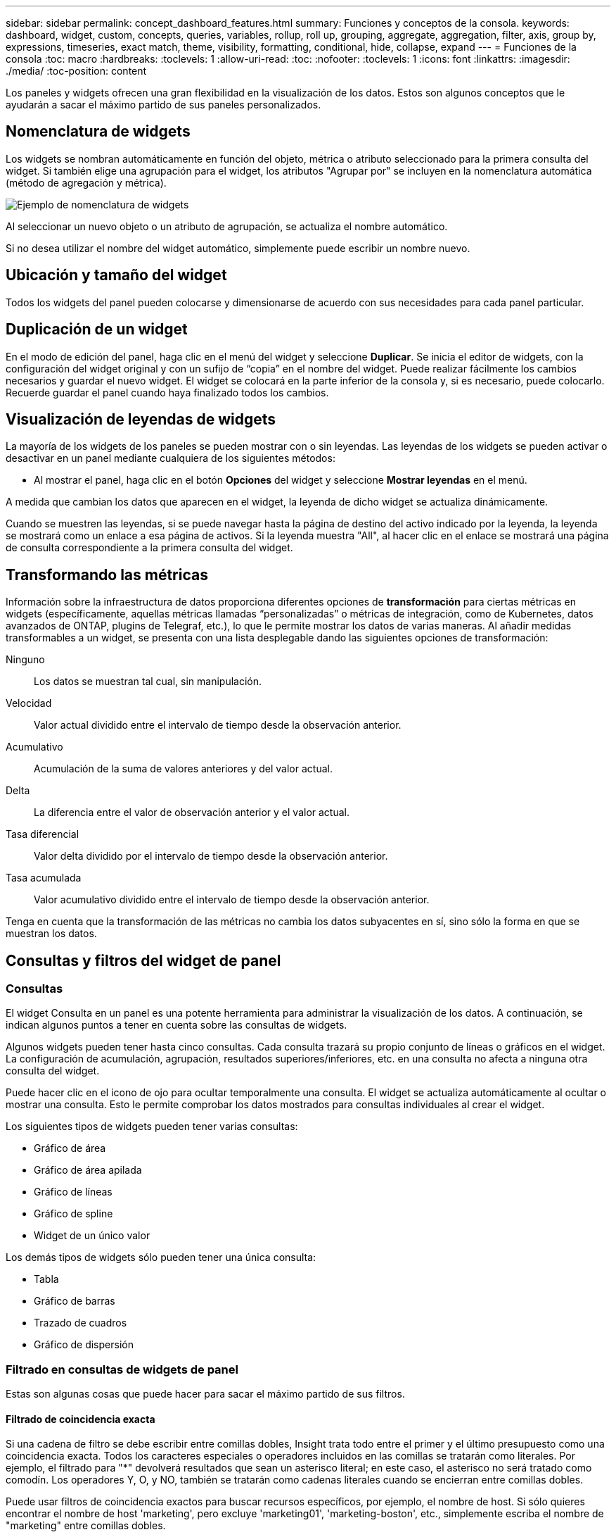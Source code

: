 ---
sidebar: sidebar 
permalink: concept_dashboard_features.html 
summary: Funciones y conceptos de la consola. 
keywords: dashboard, widget, custom, concepts, queries, variables, rollup, roll up, grouping, aggregate, aggregation, filter, axis, group by, expressions, timeseries, exact match, theme, visibility, formatting, conditional, hide, collapse, expand 
---
= Funciones de la consola
:toc: macro
:hardbreaks:
:toclevels: 1
:allow-uri-read: 
:toc: 
:nofooter: 
:toclevels: 1
:icons: font
:linkattrs: 
:imagesdir: ./media/
:toc-position: content


[role="lead"]
Los paneles y widgets ofrecen una gran flexibilidad en la visualización de los datos. Estos son algunos conceptos que le ayudarán a sacar el máximo partido de sus paneles personalizados.


toc::[]


== Nomenclatura de widgets

Los widgets se nombran automáticamente en función del objeto, métrica o atributo seleccionado para la primera consulta del widget. Si también elige una agrupación para el widget, los atributos "Agrupar por" se incluyen en la nomenclatura automática (método de agregación y métrica).

image:WidgetNamingExample-C.png["Ejemplo de nomenclatura de widgets"]

Al seleccionar un nuevo objeto o un atributo de agrupación, se actualiza el nombre automático.

Si no desea utilizar el nombre del widget automático, simplemente puede escribir un nombre nuevo.



== Ubicación y tamaño del widget

Todos los widgets del panel pueden colocarse y dimensionarse de acuerdo con sus necesidades para cada panel particular.



== Duplicación de un widget

En el modo de edición del panel, haga clic en el menú del widget y seleccione *Duplicar*. Se inicia el editor de widgets, con la configuración del widget original y con un sufijo de “copia” en el nombre del widget. Puede realizar fácilmente los cambios necesarios y guardar el nuevo widget. El widget se colocará en la parte inferior de la consola y, si es necesario, puede colocarlo. Recuerde guardar el panel cuando haya finalizado todos los cambios.



== Visualización de leyendas de widgets

La mayoría de los widgets de los paneles se pueden mostrar con o sin leyendas. Las leyendas de los widgets se pueden activar o desactivar en un panel mediante cualquiera de los siguientes métodos:

* Al mostrar el panel, haga clic en el botón *Opciones* del widget y seleccione *Mostrar leyendas* en el menú.


A medida que cambian los datos que aparecen en el widget, la leyenda de dicho widget se actualiza dinámicamente.

Cuando se muestren las leyendas, si se puede navegar hasta la página de destino del activo indicado por la leyenda, la leyenda se mostrará como un enlace a esa página de activos. Si la leyenda muestra "All", al hacer clic en el enlace se mostrará una página de consulta correspondiente a la primera consulta del widget.



== Transformando las métricas

Información sobre la infraestructura de datos proporciona diferentes opciones de *transformación* para ciertas métricas en widgets (específicamente, aquellas métricas llamadas “personalizadas” o métricas de integración, como de Kubernetes, datos avanzados de ONTAP, plugins de Telegraf, etc.), lo que le permite mostrar los datos de varias maneras. Al añadir medidas transformables a un widget, se presenta con una lista desplegable dando las siguientes opciones de transformación:

Ninguno:: Los datos se muestran tal cual, sin manipulación.
Velocidad:: Valor actual dividido entre el intervalo de tiempo desde la observación anterior.
Acumulativo:: Acumulación de la suma de valores anteriores y del valor actual.
Delta:: La diferencia entre el valor de observación anterior y el valor actual.
Tasa diferencial:: Valor delta dividido por el intervalo de tiempo desde la observación anterior.
Tasa acumulada:: Valor acumulativo dividido entre el intervalo de tiempo desde la observación anterior.


Tenga en cuenta que la transformación de las métricas no cambia los datos subyacentes en sí, sino sólo la forma en que se muestran los datos.



== Consultas y filtros del widget de panel



=== Consultas

El widget Consulta en un panel es una potente herramienta para administrar la visualización de los datos. A continuación, se indican algunos puntos a tener en cuenta sobre las consultas de widgets.

Algunos widgets pueden tener hasta cinco consultas. Cada consulta trazará su propio conjunto de líneas o gráficos en el widget. La configuración de acumulación, agrupación, resultados superiores/inferiores, etc. en una consulta no afecta a ninguna otra consulta del widget.

Puede hacer clic en el icono de ojo para ocultar temporalmente una consulta. El widget se actualiza automáticamente al ocultar o mostrar una consulta. Esto le permite comprobar los datos mostrados para consultas individuales al crear el widget.

Los siguientes tipos de widgets pueden tener varias consultas:

* Gráfico de área
* Gráfico de área apilada
* Gráfico de líneas
* Gráfico de spline
* Widget de un único valor


Los demás tipos de widgets sólo pueden tener una única consulta:

* Tabla
* Gráfico de barras
* Trazado de cuadros
* Gráfico de dispersión




=== Filtrado en consultas de widgets de panel

Estas son algunas cosas que puede hacer para sacar el máximo partido de sus filtros.



==== Filtrado de coincidencia exacta

Si una cadena de filtro se debe escribir entre comillas dobles, Insight trata todo entre el primer y el último presupuesto como una coincidencia exacta. Todos los caracteres especiales o operadores incluidos en las comillas se tratarán como literales. Por ejemplo, el filtrado para "*" devolverá resultados que sean un asterisco literal; en este caso, el asterisco no será tratado como comodín. Los operadores Y, O, y NO, también se tratarán como cadenas literales cuando se encierran entre comillas dobles.

Puede usar filtros de coincidencia exactos para buscar recursos específicos, por ejemplo, el nombre de host. Si sólo quieres encontrar el nombre de host 'marketing', pero excluye 'marketing01', 'marketing-boston', etc., simplemente escriba el nombre de "marketing" entre comillas dobles.



==== Caracteres comodín y expresiones

Cuando esté filtrando valores de texto o lista en consultas o widgets de panel, cuando comience a escribir, se le mostrará la opción de crear un filtro * comodín* basado en el texto actual. Si selecciona esta opción, se devolverán todos los resultados que coincidan con la expresión comodín. También puedes crear *Expresiones* usando NOT o OR, o puedes seleccionar la opción “Ninguno” para filtrar los valores nulos en el campo.

image:Type-Ahead-Example-ingest.png["Filtro comodín"]

Los filtros basados en comodines o expresiones (por ejemplo, NOT, O “Ninguno”, etc.) se muestran en azul oscuro en el campo de filtro. Los elementos seleccionados directamente de la lista se muestran en azul claro.

image:Type-Ahead-Example-Wildcard-DirectSelect.png["Resultados del filtro comodín"]

Tenga en cuenta que el filtrado de comodines y expresiones funciona con texto o listas, pero no con valores numéricos, fechas o valores.



==== Filtrado avanzado de texto con sugerencias contextuales de tipo anticipado

El filtrado en consultas de widgets es _contextual_; cuando se selecciona un valor de filtro o valores para un campo, los otros filtros de esa consulta mostrarán los valores relevantes para ese filtro. Por ejemplo, al establecer un filtro para un objeto específico _Name_, el campo para filtrar para _Model_ sólo mostrará los valores relevantes para ese objeto Name.

El filtrado contextual también se aplica a las variables de página del panel de control (sólo atributos de tipo de texto o anotaciones). Cuando se selecciona un valor de filer para una variable, cualquier otra variable que utilice objetos relacionados sólo mostrará los posibles valores de filtro basados en el contexto de esas variables relacionadas.

Tenga en cuenta que sólo los filtros de texto mostrarán sugerencias de tipo contextual. Fecha, Enum (lista), etc. no mostrará sugerencias de tipo. Dicho esto, _CAN_ establece un filtro en un campo Enum (por ejemplo, lista) y permite filtrar otros campos de texto en contexto. Por ejemplo, al seleccionar un valor en un campo Enum como Centro de datos, otros filtros sólo mostrarán los modelos y nombres de ese centro de datos), pero no viceversa.

El intervalo de tiempo seleccionado también proporcionará contexto para los datos que se muestran en los filtros.



==== Selección de las unidades de filtro

A medida que escribe un valor en un campo de filtro, puede seleccionar las unidades en las que desea mostrar los valores en el gráfico. Por ejemplo, puede filtrar por capacidad sin configurar y elegir mostrar en los GIB por pérdida, o bien seleccionar otro formato, como TIB. Esto resulta útil si tiene una serie de gráficos en el panel que muestran valores en TIB y desea que todos los gráficos muestren valores coherentes.

image:Filter_Unit_Format.png["selección de unidades en un filtro"]



==== Mejoras de filtrado adicionales

Se pueden utilizar los siguientes elementos para afinar más los filtros.

* Un asterisco le permite buscar todo. Por ejemplo:
+
[listing]
----
vol*rhel
----
+
muestra todos los recursos que empiezan con "vol" y terminan con "rhel".

* El signo de interrogación le permite buscar un número específico de caracteres. Por ejemplo:
+
[listing]
----
BOS-PRD??-S12
----
+
Muestra _BOS-PRD12-S12_, _BOS-PRD13-S12_, etc.

* El operador OR permite especificar varias entidades. Por ejemplo:
+
[listing]
----
FAS2240 OR CX600 OR FAS3270
----
+
busca varios modelos de almacenamiento.

* El operador NOT permite excluir el texto de los resultados de búsqueda. Por ejemplo:
+
[listing]
----
NOT EMC*
----
+
Encuentra todo lo que no empieza con "EMC". Puede utilizar

+
[listing]
----
NOT *
----
+
para mostrar campos que no contienen ningún valor.





=== Identificación de objetos devueltos por consultas y filtros

Los objetos devueltos por las consultas y los filtros tienen un aspecto similar al mostrado en la siguiente ilustración. Los objetos con 'etiquetas' asignados son anotaciones mientras que los objetos sin etiquetas son contadores de rendimiento o atributos de objeto.

image:ObjectsReturnedByFilters.png["Objetos devueltos por filtros"]



== Agrupación y agregación



=== Agrupación (Rolling Up)

Los datos que se muestran en un widget se agrupan (a veces denominados "rolled up") de los puntos de datos subyacentes recopilados durante la adquisición. Por ejemplo, si tiene un widget de gráfico de líneas que muestra Storage IOPS a lo largo del tiempo, puede que desee ver una línea independiente para cada uno de sus centros de datos, para una rápida comparación. Puede optar por agrupar estos datos de una de estas formas:

* *Promedio*: Muestra cada línea como el _promedio_ de los datos subyacentes.
* *Maximum*: Muestra cada línea como el _Maximum_ de los datos subyacentes.
* *Mínimo*: Muestra cada línea como el _mínimo_ de los datos subyacentes.
* *Suma*: Muestra cada línea como la _suma_ de los datos subyacentes.
* * Count*: Muestra un _count_ de objetos que han informado datos dentro del intervalo de tiempo especificado. Puede seleccionar _Toda la ventana de tiempo_ según lo determinado por el rango de tiempo del panel de control.


.Pasos
Para establecer el método de agrupación, haga lo siguiente.

. En la consulta del widget, elija un tipo de activo y una métrica (por ejemplo, _Storage_) y una métrica (por ejemplo, _Performance IOPS total_).
. En *Grupo*, elija un método de recuperación (como _Average_) y seleccione los atributos o métricas por los que desea recuperar los datos (por ejemplo, _Data Center_).
+
El widget se actualiza automáticamente y muestra los datos de cada uno de los centros de datos.



También puede elegir agrupar _All_ de los datos subyacentes en el gráfico o la tabla. En este caso, obtendrá una única línea para cada consulta del widget, que mostrará la media, mínima, máxima, suma o recuento de la métrica o métricas elegidas para todos los activos subyacentes.

Al hacer clic en la leyenda de cualquier widget cuyos datos están agrupados por "todos", se abre una página de consulta que muestra los resultados de la primera consulta utilizada en el widget.

Si ha establecido un filtro para la consulta, los datos se agrupan en función de los datos filtrados.

Tenga en cuenta que cuando elija agrupar un widget por cualquier campo (por ejemplo, _Model_), deberá filtrar por ese campo para mostrar correctamente los datos de ese campo en el gráfico o en la tabla.



=== Agregación de datos

Puede alinear aún más sus gráficos de series temporales (línea, área, etc.) agregando puntos de datos en cubos de minutos, horas o días antes de que esos datos se enrolen posteriormente por atributos (si se han elegido). Puede elegir agregar puntos de datos según su _Average, Maximum, Minimum, Sum_ o _Count_.

Un intervalo pequeño combinado con un intervalo de tiempo largo puede dar como resultado un "intervalo de agregación dio lugar a demasiados puntos de datos". advertencia. Es posible que vea esto si tiene un intervalo pequeño y aumente el lapso de tiempo del panel de control a 7 días. En este caso, Insight aumentará temporalmente el intervalo de agregación hasta que seleccione un intervalo de tiempo menor.

También puede agregar datos en el widget de gráfico de barras y en el widget de valor único.

La mayoría de los contadores de activos se agregan a _Average_ de forma predeterminada. Algunos contadores agregan a _Max, Min_ o _suma_ de forma predeterminada. Por ejemplo, los errores de puerto se agregan a _Sum_ de forma predeterminada, donde el agregado de IOPS de almacenamiento se agrega a _Average_.



== Mostrando resultados principales/inferiores

En un widget de gráfico, puede mostrar los resultados * Top* o *Bottom* de los datos acumulados y elegir el número de resultados mostrados en la lista desplegable proporcionada. En un widget de tabla, puede ordenar por cualquier columna.



=== Widget de gráfico arriba/abajo

En un widget de gráfico, cuando decide realizar un resumen de datos por un atributo específico, tiene la opción de ver los resultados N superior o N inferior. Tenga en cuenta que no puede elegir los resultados superior o inferior al elegir los atributos _All_ ROLLUP.

Puede elegir los resultados que desea mostrar eligiendo *Superior* o *inferior* en el campo *Mostrar* de la consulta y seleccionando un valor de la lista proporcionada.



=== El widget de tabla muestra las entradas

En un widget de tabla, puede seleccionar el número de resultados que se muestran en los resultados de la tabla. No se le da la opción de elegir los resultados superiores o inferiores porque la tabla permite ordenar el sentido ascendente o descendente por cualquier columna bajo demanda.

Puede elegir el número de resultados que se mostrarán en la tabla del panel seleccionando un valor en el campo *Mostrar entradas* de la consulta.



== Agrupación en widget de tabla

Los datos de un widget de tabla se pueden agrupar por cualquier atributo disponible, lo que permite ver una descripción general de los datos y profundizar en ellos para obtener más detalles. Las métricas de la tabla se reforman para facilitar la visualización en cada fila contraída.

Los widgets de tabla permiten agrupar los datos en función de los atributos establecidos. Por ejemplo, puede que desee que la tabla muestre el número total de IOPS de almacenamiento agrupadas por los centros de datos en los que residen esos almacenamientos. También puede ser conveniente mostrar una tabla de máquinas virtuales agrupadas según el hipervisor que les aloja. En la lista, puede expandir cada grupo para ver los activos de ese grupo.

La agrupación sólo está disponible en el tipo de widget Tabla.



=== Ejemplo de agrupación (con resumen explicado)

Los widgets de tabla permiten agrupar los datos para facilitar la visualización.

En este ejemplo, crearemos un widget de tabla en el que se muestren todas las máquinas virtuales agrupadas por centro de datos.

.Pasos
. Cree o abra un panel y añada un widget *Tabla*.
. Seleccione _Virtual Machine_ como tipo de activo para este widget.
. Haga clic en el selector de columnas y elija _Hypervisor name_ y _IOPS - total_.
+
Esas columnas se muestran ahora en la tabla.

. Ignoremos cualquier máquina virtual sin IOPS, e incluya solo máquinas virtuales que tengan un IOPS total superior a 1. Haga clic en el botón *filtro por* *[+]* y seleccione _IOPS - total_. Haga clic en _any_ y, en el campo *de*, escriba *1*. Deje el campo *a* vacío. Pulse Intro o haga clic en el campo de filtro para aplicar el filtro.
+
En la tabla ahora se muestran todas las máquinas virtuales con un IOPS total mayor o igual que 1. Observe que no hay agrupación en la tabla. Se muestran todas las máquinas virtuales.

. Haga clic en el botón *Agrupar por [+]*.
+
Puede agrupar por cualquier atributo o anotación que se muestre. Elija _All_ para mostrar todas las VM de un solo grupo.

+
Cualquier encabezado de columna para una métrica de rendimiento muestra un menú de "tres puntos" que contiene una opción * Roll up*. El método de recuperación predeterminado es _Average_. Esto significa que el número mostrado para el grupo es la media de todas las IOPS totales notificadas para cada máquina virtual dentro del grupo. Puede optar por desplegar esta columna por _Promedio, suma, mínimo_ o _máximo_. Cualquier columna que muestre que contenga métricas de rendimiento se puede implementar de forma individual.

+
image:TableRollUp.png["Roll Up"]

. Haga clic en _All_ y seleccione _Hypervisor name_.
+
La lista de máquinas virtuales ahora se agrupa por hipervisor. Puede expandir cada hipervisor para ver las máquinas virtuales alojadas en él.

. Haga clic en *Guardar* para guardar la tabla en el panel de control. Puede cambiar el tamaño del widget o moverlo según lo desee.
. Haga clic en *Guardar* para guardar el panel.




=== Despliegue de datos de rendimiento

Si incluye una columna para los datos de rendimiento (por ejemplo, _IOPS - total_) en un widget de tabla, cuando elija agrupar los datos, podrá elegir un método de despliegue para esa columna. El método de despliegue predeterminado es mostrar el promedio (_avg_) de los datos subyacentes en la fila de grupo. También puede elegir mostrar la suma, el mínimo o el máximo de los datos.



== Selector de rango de tiempo del panel de control

Puede seleccionar el intervalo de tiempo de los datos del panel. En los widgets del panel sólo se mostrarán los datos relevantes para el intervalo de tiempo seleccionado. Puede seleccionar entre los siguientes intervalos de tiempo:

* Últimos 15 minutos
* Últimos 30 minutos
* Últimos 60 minutos
* Últimas 2 horas
* Últimas 3 horas (este es el valor predeterminado)
* Últimas 6 horas
* Últimas 12 horas
* Últimas 24 horas
* Últimos 2 días
* Últimos 3 días
* Últimos 7 días
* Últimos 30 días
* Intervalo de tiempo personalizado
+
El intervalo de tiempo personalizado le permite seleccionar hasta 31 días consecutivos. También puede establecer la hora de inicio y la hora de finalización del día para este intervalo. La hora de inicio predeterminada es 12:00 AM en el primer día seleccionado y la hora de finalización predeterminada es 11:59 PM en el último día seleccionado. Al hacer clic en *aplicar* se aplicará el intervalo de tiempo personalizado al panel de control.





== Anulación de la hora del panel en widgets individuales

Puede anular el ajuste del intervalo de tiempo del panel principal en widgets individuales. Estos widgets mostrarán los datos en función del marco de tiempo establecido, no del marco de tiempo del panel de control.

Para anular la hora del panel de control y forzar que un widget utilice su propio marco de tiempo, en el modo de edición del widget, elija el intervalo de tiempo definido y Guardar el widget en el panel de control.

El widget mostrará sus datos en función del intervalo de tiempo establecido, independientemente del periodo de tiempo seleccionado en el propio panel.

El intervalo de tiempo establecido para un widget no afectará a ningún otro widget del panel.

image:OverrideTimeOnWidget.png["sustitución del rango de tiempo del panel de control para un widget"]



== Eje primario y secundario

Las diferentes métricas utilizan diferentes unidades de medida para los datos que informan en un gráfico. Por ejemplo, al observar las IOPS, la unidad de medida es el número de operaciones de I/o por segundo de tiempo (IO/s), mientras que la latencia es únicamente una medida de tiempo (milisegundos, microsegundos, segundos, etc.). Al introducir ambas métricas en un único gráfico de línea mediante un único conjunto de valores para el eje y, los números de latencia (normalmente, unos pocos milisegundos) se registran en la misma escala con las IOPS (normalmente, la numeración es de miles) y la línea de latencia se pierde a esa escala.

Pero es posible trazar ambos conjuntos de datos en un único gráfico significativo, estableciendo una unidad de medida en el eje y primario (lado izquierdo) y la otra unidad de medida en el eje y secundario (lado derecho). Cada métrica se registra a su propia escala.

.Pasos
En este ejemplo se ilustra el concepto de ejes primario y secundario en un widget de gráfico.

. Cree o abra un panel. Agregue al panel un gráfico de líneas, un gráfico de spline, un gráfico de área o un widget de gráfico de área apilado.
. Seleccione un tipo de activo (por ejemplo, _Storage_) y elija _IOPS - total_ para su primera métrica. Configure los filtros que desee y elija un método de despliegue si lo desea.
+
La línea IOPS se muestra en el gráfico, con su escala mostrada a la izquierda.

. Haga clic en *[+Query]* para agregar una segunda línea al gráfico. En esta línea, elija _Latency - total_ para la métrica.
+
Observe que la línea se muestra plana en la parte inferior del gráfico. Esto se debe a que se está dibujando _a la misma escala_ que la línea IOPS.

. En la consulta latencia, seleccione *eje y: Secundario*.
+
La línea latencia se dibuja ahora a su propia escala, que se muestra en el lado derecho del gráfico.



image::SecondaryAxisExplained.png[Ejemplo de eje secundario]



== Expresiones en widgets

En un panel de control, cualquier widget de serie temporal (línea, spline, área, área apilada) gráfico de barras, gráfico de columnas, gráfico circular o widget de tabla le permite crear expresiones a partir de las métricas que elija y mostrar el resultado de esas expresiones en un único gráfico (o columna en el caso de <<expressions-in-a-table-widget,widget de tabla>>). Los ejemplos siguientes utilizan expresiones para resolver problemas específicos. En el primer ejemplo, queremos mostrar IOPS de lectura como un porcentaje de IOPS total para todos los activos de almacenamiento de nuestro entorno. El segundo ejemplo proporciona visibilidad de las IOPS del "sistema" o "sobrecarga" que se producen en su entorno: Las IOPS que no se leen ni escriben directamente.

Puede utilizar variables en expresiones (por ejemplo, _$Var1 * 100_)



=== Ejemplo de expresiones: Porcentaje de IOPS de lectura

En este ejemplo, queremos mostrar IOPS de lectura como un porcentaje de IOPS total. Puede pensar en esto como la siguiente fórmula:

 Read Percentage = (Read IOPS / Total IOPS) x 100
Estos datos se pueden mostrar en un gráfico de líneas del panel. Para ello, siga estos pasos:

.Pasos
. Cree un nuevo panel o abra un panel existente en modo de edición.
. Añada un widget a la consola. Seleccione *Área gráfica*.
+
El widget se abre en el modo de edición. De forma predeterminada, se muestra una consulta que muestra _IOPS - total_ para activos _Storage_. Si lo desea, seleccione un tipo de activo diferente.

. Haga clic en el enlace *convertir en expresión* de la derecha.
+
La consulta actual se convierte al modo expresión. Observe que no puede cambiar el tipo de activo mientras está en modo expresión. Mientras se encuentra en el modo expresión, el vínculo cambia a *revertir a Consulta*. Haga clic en esta opción si desea volver al modo de consulta en cualquier momento. Tenga en cuenta que el cambio entre modos restablecerá los campos a sus valores predeterminados.

+
Por ahora, permanezca en modo expresión.

. La métrica *IOPS - total* se encuentra ahora en el campo de variable alfabética "*a*". En el campo de la variable "*b*", haga clic en *Seleccionar* y elija *IOPS - Leer*.
+
Puede agregar hasta un total de cinco variables alfabéticas para la expresión haciendo clic en el botón + que sigue a los campos de la variable. Para nuestro ejemplo de porcentaje de lectura, sólo necesitamos el total de IOPS ("*a*") y el Read IOPS ("*b*").

. En el campo *expresión*, utilice las letras correspondientes a cada variable para crear la expresión. Sabemos que Read Percentage = (Read IOPS / total IOPS) x 100, por lo que escribimos esta expresión como:
+
 (b / a) * 100
. El campo *etiqueta* identifica la expresión. Cambie la etiqueta a "Porcentaje de lectura", o algo igualmente significativo para usted.
. Cambie el campo *unidades* a "%" o "Porcentaje".
+
El gráfico muestra el porcentaje de lectura de IOPS con el tiempo para los dispositivos de almacenamiento seleccionados. Si lo desea, puede establecer un filtro o elegir un método de acumulación diferente. Tenga en cuenta que si selecciona suma como método ROLLUP, todos los valores porcentuales se agregan juntos, lo que puede llegar a ser superior al 100%.

. Haga clic en *Guardar* para guardar el gráfico en el panel de control.




=== Ejemplo de expresiones: I/o "System"

Ejemplo 2: Entre las métricas recogidas de orígenes de datos se leen, escriben y totales IOPS. Sin embargo, el número total de IOPS que informa un origen de datos a veces incluye IOPS "sistema", que son aquellas operaciones de I/o que no son parte directa de la lectura o escritura de datos. Este E/S del sistema también puede considerarse como "sobrecarga" de I/o, necesaria para un funcionamiento correcto del sistema pero no está directamente relacionado con las operaciones de datos.

Para mostrar estas operaciones de I/o del sistema, puede restar IOPS de lectura y escritura a las IOPS totales de la adquisición informada. La fórmula podría tener el siguiente aspecto:

 System IOPS = Total IOPS - (Read IOPS + Write IOPS)
Estos datos se pueden mostrar entonces en un gráfico de línea del panel de control. Para ello, siga estos pasos:

.Pasos
. Cree un nuevo panel o abra un panel existente en modo de edición.
. Añada un widget a la consola. Seleccione *Diagrama de línea*.
+
El widget se abre en el modo de edición. De forma predeterminada, se muestra una consulta que muestra _IOPS - total_ para activos _Storage_. Si lo desea, seleccione un tipo de activo diferente.

. En el campo *Roll Up*, elija _suma_ por _All_.
+
El gráfico muestra una línea que muestra la suma del total de IOPS.

. Haga clic en el icono _Duplicar esta Consulta_ para crear una copia de la consulta.
+
Se agrega un duplicado de la consulta debajo del original.

. En la segunda consulta, haga clic en el botón *convertir a expresión*.
+
La consulta actual se convierte al modo expresión. Haga clic en *revertir a consulta* si desea volver al modo de consulta en cualquier momento. Tenga en cuenta que el cambio entre modos restablecerá los campos a sus valores predeterminados.

+
Por ahora, permanezca en modo expresión.

. La métrica _IOPS - total_ se encuentra ahora en el campo de variable alfabética "*a*". Haga clic en _IOPS - total_ y cámbielo a _IOPS - Read_.
. En el campo de la variable "*b*", haga clic en *Seleccionar* y elija _IOPS - escribir_.
. En el campo *expresión*, utilice las letras correspondientes a cada variable para crear la expresión. Escribimos nuestra expresión simplemente como:
+
 a + b
+
En la sección pantalla, elija *Área de gráfico* para esta expresión.

. El campo *etiqueta* identifica la expresión. Cambie la etiqueta a "System IOPS" o algo igualmente significativo para usted.
+
El gráfico muestra el número total de IOPS como un gráfico de líneas, con un gráfico de área donde se muestra la combinación de IOPS de lectura y escritura a continuación. La brecha entre los dos muestra las IOPS que no están relacionadas directamente con las operaciones de lectura o escritura de datos. Estos son los IOPS de "sistema".

. Haga clic en *Guardar* para guardar el gráfico en el panel de control.


Para utilizar una variable en una expresión, simplemente escriba el nombre de la variable, por ejemplo, _$var1 * 100_. Sólo se pueden utilizar variables numéricas en expresiones.



=== Expresiones en un widget de tabla

Los widgets de tabla manejan las expresiones de manera un poco diferente. Puede tener hasta cinco expresiones en un solo widget de tabla, cada una de las cuales se agrega como una nueva columna a la tabla. Cada expresión puede incluir hasta cinco valores sobre los que realizar su cálculo. Puede fácilmente nombrar a la columna algo significativo.

image:ExpressionExample.png["Expresión en un widget de tabla"]



== Variables

Las variables permiten cambiar los datos que aparecen en algunos o todos los widgets de un panel de control a la vez. Al establecer uno o varios widgets para usar una variable común, los cambios realizados en un lugar provocan que los datos que aparecen en cada widget se actualicen automáticamente.

Las variables de panel vienen en varios tipos, se pueden utilizar en diferentes campos y deben seguir las reglas para la nomenclatura. Estos conceptos se explican aquí.



=== Tipos de variables

Una variable puede ser uno de los siguientes tipos:

* *Atributo*: Utilice los atributos o métricas de un objeto para filtrar
* *Anotación*: Usa un widget predefinido link:task_defining_annotations.html["Anotación"]para filtrar los datos.
* *Texto*: Cadena alfanumérica.
* *Numérico*: Un valor numérico. Lo puede utilizar por sí mismo, o como un valor "desde" o "hasta", en función del campo del widget.
* *Boolean*: Se usa para campos con valores de True/False, Yes/no, etc. Para la variable booleana, las opciones son Sí, no, ninguna, ninguna.
* *Fecha*: Valor de fecha. Utilícelo como valor "desde" o "hasta", en función de la configuración del widget.


image:Variables_Drop_Down_Showing_Annotations.png["Tipos de variables"]



==== Variables de atributo

La selección de una variable de tipo de atributo permite filtrar los datos del widget que contienen el valor o valores de atributo especificados. El ejemplo siguiente muestra un widget de línea que muestra tendencias de memoria libre para los nodos del agente. Hemos creado una variable para las IP de nodo de agente, que actualmente está establecida para mostrar todas las IP:

image:Variables_Node_Example_Before_Variable_Applied.png["Nodos de agente antes del filtro de variable"]

Pero si desea ver temporalmente solo nodos en subredes individuales en su entorno, puede establecer o cambiar la variable a una IP o IP de nodo de agente específica. Aquí sólo estamos viendo los nodos de la subred "123":

image:Variables_Node_Example_After_Variable_Applied.png["Nodos de agente tras filtro variable"]

También puede establecer una variable para filtrar objetos _all_ con un atributo determinado independientemente del tipo de objeto, por ejemplo, objetos con un atributo de "proveedor", especificando _*.Vendor_ en el campo variable. No es necesario que escriba el signo «*»; si selecciona la opción de comodín, la información de la infraestructura de datos se proporcionará.

image:Variables_Attribute_Vendor_Example.png["Variable de atributo para el proveedor"]

Cuando lista desplegable de opciones para el valor de variable, los resultados se filtran de modo que solo aparezcan los proveedores disponibles en función de los objetos de la consola.

image:Variables_Attribute_Vendor_Filtered_List.png["Variable de atributo que muestra sólo los proveedores disponibles"]

Si edita un widget en el panel donde el filtro de atributos es relevante (es decir, los objetos del widget contienen cualquier atributo _*.Vendor_), le indica que el filtro de atributos se aplica automáticamente.

image:Variables_Attribute_inWidgetQuery.png["La variable de atributo se aplica automáticamente"]

Aplicar variables es tan fácil como cambiar los datos de atributos de su elección.



==== Variables de anotación

Al seleccionar una variable de anotación, se pueden filtrar los objetos asociados con esa anotación, por ejemplo, los que pertenecen al mismo centro de datos.

image:Variables_Annotation_Filtering.png["Filtrado de anotaciones con variable"]



==== Texto, número, Fecha o variable booleana

Puede crear variables genéricas que no estén asociadas con un atributo determinado seleccionando un tipo de variable de _Text_, _Number_, _Boolean_ o _Date_. Una vez creada la variable, puede seleccionarla en un campo de filtro de widget. Al configurar un filtro en un widget, además de valores específicos que puede seleccionar para el filtro, las variables que se hayan creado para el panel se muestran en la lista, que se agrupan en la sección "variables" del menú desplegable y tienen nombres que comienzan por "$". La elección de una variable en este filtro le permitirá buscar los valores que introduzca en el campo de variable del propio panel. Cualquier widget que utilice esa variable en un filtro se actualizará dinámicamente.

image:Variables_in_a_Widget_Filter.png["Selección de una variable en un widget"]



==== Ámbito de filtro variable

Al agregar una variable de anotación o atributo al panel, la variable se puede aplicar a los widgets _All_ del panel, lo que significa que todos los widgets del panel mostrarán los resultados filtrados según el valor establecido en la variable.

image:Variables_Automatic_Filter_Button.png["Filtro automático"]

Tenga en cuenta que sólo las variables de atributo y anotación se pueden filtrar automáticamente de este modo. Las variables sin anotación o atributo no se pueden filtrar automáticamente. Cada uno de los widgets debe configurarse para utilizar variables de estos tipos.

Para desactivar el filtrado automático de forma que la variable sólo se aplique a los widgets en los que haya definido específicamente, haga clic en el control deslizante "Filtrar automáticamente" para deshabilitarla.

Para establecer una variable en un widget individual, abra el widget en modo de edición y seleccione la anotación o atributo específico en el campo _Filter by_. Con una variable de anotación, puede seleccionar uno o varios valores específicos, o seleccionar el nombre de variable (indicado por el "$" inicial) para permitir escribir en la variable en el nivel del panel. Lo mismo se aplica a las variables de atributo. Sólo los widgets para los que establezca la variable mostrarán los resultados filtrados.

El filtrado en variables es _contextual_; cuando se selecciona un valor de filtro o valores para una variable, las demás variables de la página sólo mostrarán valores relevantes para ese filtro. Por ejemplo, cuando se establece un filtro de variable en un almacenamiento específico _Model_, cualquier variable establecida para filtrar para el almacenamiento _Name_ sólo mostrará los valores relevantes para ese modelo.

Para utilizar una variable en una expresión, simplemente escriba el nombre de la variable como parte de la expresión, por ejemplo, _$var1 * 100_. Sólo se pueden utilizar variables numéricos en expresiones. No puede utilizar anotaciones numéricas o variables de atributos en expresiones.

El filtrado en variables es _contextual_; cuando se selecciona un valor de filtro o valores para una variable, las demás variables de la página sólo mostrarán valores relevantes para ese filtro. Por ejemplo, cuando se establece un filtro de variable en un almacenamiento específico _Model_, cualquier variable establecida para filtrar para el almacenamiento _Name_ sólo mostrará los valores relevantes para ese modelo.



==== Nomenclatura de variables

Nombres de variables:

* Debe incluir sólo las letras a-z, los dígitos 0-9, punto (.), subrayado (_) y espacio ( ).
* No puede tener más de 20 caracteres.
* Son sensibles a mayúsculas y minúsculas: $CityName y $cityname son variables diferentes.
* No puede ser el mismo que un nombre de variable existente.
* No puede estar vacío.




== Formatear widgets de trocha

Los widgets de indicador sólido y viñeta permiten establecer umbrales para los niveles _Warning_ y/o _Critical_, proporcionando una representación clara de los datos que especifique.

image:GaugeWidgetFormatting.png["Ajustes de formato para el widget de indicador"]

Para establecer el formato de estos widgets, siga estos pasos:

. Elija si desea resaltar valores superiores a (>) o inferiores a (<) los umbrales. En este ejemplo, destacaremos valores superiores a (>) los niveles de umbral.
. Elija un valor para el umbral "Advertencia". Cuando el widget muestra valores superiores a este nivel, muestra el indicador en naranja.
. Elija un valor para el umbral "crítico". Los valores superiores a este nivel harán que el indicador se muestre en rojo.


Opcionalmente, puede elegir un valor mínimo y máximo para el indicador. Los valores por debajo del mínimo no mostrarán el indicador. Los valores por encima del máximo mostrarán un indicador completo. Si no elige valores mínimos o máximos, el widget selecciona min y max óptimos según el valor del widget.

image:Gauge-Solid.png["Galga sólida/tradicional, anchura=374"] image:Gauge-Bullet.png["Calibre de viñeta, ancho=374"]



== Formateo del widget de un único valor

En el widget valor único, además de establecer los umbrales de advertencia (naranja) y crítico (rojo), puede elegir que los valores "en rango" (por debajo del nivel de advertencia) se muestren con fondo verde o blanco.

image:Single-ValueWidgets.png["Widget de un solo valor con y sin formato"]

Al hacer clic en el vínculo de un widget de un único valor o de un widget de indicador, se mostrará una página de consulta correspondiente a la primera consulta del widget.



== Formato de widgets de tabla

Al igual que los widgets de un solo valor y de calibre, puede establecer el formato condicional en los widgets de tabla, lo que le permite resaltar datos con colores y/o iconos especiales.

El formato condicional permite establecer y resaltar umbrales de nivel de advertencia y de nivel crítico en los widgets de tabla, lo que proporciona visibilidad instantánea a los valores atípicos y puntos de datos excepcionales.

image:ConditionalFormattingExample.png["Ejemplo de formato condicional"]

El formato condicional se define por separado para cada columna de una tabla. Por ejemplo, puede elegir un conjunto de umbrales para una columna Capacidad y otro conjunto para una columna Rendimiento.

Si cambia la visualización de unidades para una columna, el formato condicional permanece y refleja el cambio en los valores. Las imágenes siguientes muestran el mismo formato condicional aunque la unidad de visualización sea diferente.

image:ConditionalFormatting_GiB.png["Formato condicional: GIB"] image:ConditionalFormatting_TiB.png["Formato condicional: TIB"]

Puede elegir si desea mostrar el formato de condición como color, iconos o ambos.



== Selección de la Unidad para mostrar datos

La mayoría de los widgets de un panel de control le permiten especificar las Unidades en las que mostrar valores, por ejemplo _megabytes_, _miles_, _porcentaje_, _milisegundos (ms)_, etc. En muchos casos, Data Infrastructure Insights conoce el mejor formato para los datos que se adquieren. En los casos en los que no se conoce el mejor formato, puede definir el formato que desee.

En el siguiente ejemplo del gráfico de líneas, se sabe que los datos seleccionados para el widget están en _bytes_ (la unidad de datos IEC básica: Consulte la tabla siguiente), de modo que la unidad base se selecciona automáticamente como 'byte (B)'. Sin embargo, los valores de datos son lo suficientemente grandes para presentarse como gibibytes (GiB), por lo que Data Infrastructure Insights de forma predeterminada formatea automáticamente los valores como GiB. El eje y del gráfico muestra "GIB" como unidad de visualización y todos los valores se muestran en términos de dicha unidad.

image:used_memory_in_bytes.png["Byte de la unidad base mostrado en Gigabytes,width=640"]

Si desea mostrar el gráfico en una unidad diferente, puede elegir otro formato en el que mostrar los valores. Dado que la unidad base de este ejemplo es _byte_, puede elegir entre los formatos "basados en bytes" compatibles: Bit (b), byte (B), kibibyte (KiB), mebibyte (MIB), gibibyte (GIB). La etiqueta y los valores del eje y cambian según el formato que elija.

image:used_memory_in_bytes_gb.png["Selección de una unidad de visualización,width=640"]

En los casos en los que no se conoce la unidad base, puede asignar una unidad de entre los link:#available-units["unidades disponibles"], o escribir en su propia unidad. Una vez que asigne una unidad base, podrá seleccionar esta opción para mostrar los datos en uno de los formatos compatibles adecuados.

image:bits_per_second.png["Seleccione su propia unidad base,width=320"]

Para borrar la configuración y volver a iniciar, haga clic en *Restablecer valores predeterminados*.



=== Una palabra sobre el formato automático

La mayoría de las métricas son notificadas por los recopiladores de datos de la unidad más pequeña, por ejemplo, como un número entero, como 1,234,567,890 bytes. De forma predeterminada, Data Infrastructure Insights formateará automáticamente el valor para la visualización más legible. Por ejemplo, un valor de datos de 1,234,567,890 bytes se formatearía automáticamente a 1.23 _gibibytes_. Puede elegir mostrarla en otro formato, como _mebibytes_. El valor se mostrará en consecuencia.


NOTE: Data Infrastructure Insights utiliza estándares de nomenclatura de números en inglés estadounidense. Los "mil millones" americanos equivalen a "mil millones".



=== Widgets con varias consultas

Si tiene un widget de serie temporal (es decir, línea, spline, área, área apilada) que tiene dos consultas en las que se traza el eje y primario, la unidad base no se muestra en la parte superior del eje Y. Sin embargo, si el widget tiene una consulta en el eje y primario y una consulta en el eje y secundario, se muestran las unidades base de cada una de ellas.

image:UnitsOnPrimaryAndSecondaryYAxis.png["Unidades en ambos ejes Y."]

Si el widget tiene tres o más consultas, las unidades base no se muestran en el eje Y.



=== Unidades disponibles

La siguiente tabla muestra todas las unidades disponibles por categoría.

|===


| *Categoría* | *Unidades* 


| Moneda | centavo dólar 


| Datos (IEC) | byte de bit kibibyte mebibyte de gibibyte tebibyte de pebibyte exbibyte 


| Fecha de referencia (IEC) | bit/s byte/s kibibyte/s mebibyte/s gibibyte/s tebibyte/s pebibyte/s. 


| Datos (métrico) | kilobytes megabyte terabyte de terabyte de petabyte 


| Fecha de referencia (métrico) | kilobit/s megabyte/s gigabyte/s terabyte/s, petabyte/s, exabyte/s. 


| IEC | el kibi mebi gibi tebi pebi exbi 


| Decimal | miles de millones de millones de billion trillón 


| Porcentaje | porcentaje 


| Tiempo | nanosegundo microsegundo milisegundos segundo minuto hora 


| Temperatura | celsius fahrenheit 


| Frecuencia | hertz kilohertz megahertz gigahercios 


| CPU | micronúcleos nanocores núcleos milimetros kilonúcleos megacoros gigaflores teracores petacoros exacores 


| Rendimiento | Operaciones de I/o por segundo operaciones/s solicitudes/s lecturas/s escrituras/s operaciones/s mín. De lecturas/escrituras mín./min 
|===


== Modo TV y auto-refrescamiento

Los datos de los widgets de los paneles de control y las páginas de destino de activos se refrescan automáticamente según el intervalo de actualización que determine el intervalo de tiempo del panel de control seleccionado. El intervalo de actualización se basa en si el widget es una serie de tiempo (línea, spline, área, gráfico de área apilado) o no una serie de tiempo (todos los demás gráficos).

|===


| Intervalo de tiempo del panel de control | Intervalo de actualización de serie temporal | Intervalo de actualización sin serie temporal 


| Últimos 15 minutos | 10 segundos | 1 minuto 


| Últimos 30 minutos | 15 segundos | 1 minuto 


| Últimos 60 minutos | 15 segundos | 1 minuto 


| Últimas 2 horas | 30 segundos | 5 minutos 


| Últimas 3 horas | 30 segundos | 5 minutos 


| Últimas 6 horas | 1 minuto | 5 minutos 


| Últimas 12 horas | 5 minutos | 10 minutos 


| Últimas 24 horas | 5 minutos | 10 minutos 


| Últimos 2 días | 10 minutos | 10 minutos 


| Últimos 3 días | 15 minutos | 15 minutos 


| Últimos 7 días | 1 hora | 1 hora 


| Últimos 30 días | 2 horas | 2 horas 
|===
Cada widget muestra su intervalo de actualización automática en la esquina superior derecha del widget.

La actualización automática no está disponible para el intervalo de tiempo personalizado del panel.

Cuando se combina con *modo TV*, la actualización automática permite la visualización casi en tiempo real de los datos en un panel o página de activos. El modo TV proporciona una visualización desembragada; el menú de navegación está oculto, proporcionando más propiedades de pantalla para la visualización de datos, al igual que el botón Editar. El modo TV ignora los tiempos de espera típicos de Data Infrastructure Insights, dejando la pantalla activa hasta que se cierra la sesión manual o automáticamente mediante protocolos de seguridad de autorización.


NOTE: Dado que NetApp BlueXP  tiene su propio tiempo de espera de inicio de sesión de usuario de 7 días, Data Infrastructure Insights también debe cerrar la sesión en ese evento. Simplemente puede iniciar sesión de nuevo y el panel seguirá mostrándose.

* Para activar el modo TV, haga clic en el botón Modo TV.
* Para desactivar el modo TV, haga clic en el botón *salir* de la parte superior izquierda de la pantalla.


Puede suspender temporalmente la actualización automática haciendo clic en el botón Pausa en la esquina superior derecha. Durante la pausa, el campo intervalo de tiempo del panel mostrará el intervalo de tiempo activo de los datos en pausa. Los datos aún se adquieren y se actualizan mientras la actualización automática está en pausa. Haga clic en el botón Reanudar para continuar con la actualización automática de los datos.

image:AutoRefreshPaused.png["Actualización automática pausada"]



== Grupos de consolas

La agrupación permite ver y gestionar paneles relacionados. Por ejemplo, puede tener un grupo de consola dedicado al almacenamiento de su entorno. Los grupos de paneles se gestionan en la página *Paneles > Mostrar todos los paneles*.

image:DashboardGroupNoPin.png["Agrupación de tablero de a bordo"]

De forma predeterminada, se muestran dos grupos:

* *Todos los paneles* muestran todos los paneles que se han creado, independientemente del propietario.
* *Mis paneles* sólo muestra los paneles creados por el usuario actual.


El número de paneles incluidos en cada grupo se muestra junto al nombre del grupo.

Para crear un grupo nuevo, haga clic en el botón *"+" Crear nuevo grupo de paneles*. Introduzca un nombre para el grupo y haga clic en *Crear grupo*. Se crea un grupo vacío con ese nombre.

Para agregar paneles al grupo, haga clic en el grupo _All Dashboards_ para mostrar todos los paneles de control en su entorno, de haga clic en _My Dashboards_ si sólo desea ver los paneles que posee y realice una de las siguientes acciones:

* Para agregar un único panel, haga clic en el menú situado a la derecha del panel y seleccione _Add to Group_.
* Para agregar varios paneles a un grupo, selecciónelos haciendo clic en la casilla de verificación situada junto a cada panel y, a continuación, haga clic en el botón *acciones masivas* y seleccione _Add to Group_.


Elimine los paneles del grupo actual de la misma manera seleccionando _Remove from Group_. No puede quitar paneles del grupo _All Dashboards_ ni _My Dashboards_ .


NOTE: Al eliminar una consola de un grupo, no se elimina la consola de Data Infrastructure Insights. Para eliminar completamente un panel, seleccione el panel y haga clic en _Delete_. Esto lo elimina de cualquier grupo al que pertenecía y ya no está disponible para ningún usuario.



== Cree un pin en los paneles favoritos

Puede gestionar aún más los paneles mediante la fijación de sus favoritos en la parte superior de la lista del panel de control. Para fijar un panel, simplemente haga clic en el botón de huella digital que aparece al pasar el ratón sobre un panel de cualquier lista.

El pin/unpin del panel es una preferencia de usuario individual e independiente del grupo (o grupos) al que pertenece el panel.

image:DashboardPin.png["Paneles fijados"]



== Tema oscuro

Puede optar por mostrar la información de la infraestructura de datos utilizando un tema claro (el predeterminado), que muestra la mayoría de las pantallas con un fondo claro con texto oscuro, o un tema oscuro que muestra la mayoría de las pantallas con un fondo oscuro con texto claro.

Para cambiar entre temas claros y oscuros, haga clic en el botón de nombre de usuario de la esquina superior derecha de la pantalla y elija el tema que desee.

image:DarkThemeSwitch.png["Cambiar entre temas claros y oscuros"]

Vista de panel de tema oscuro: image:DarkThemeDashboardExample.png["Ejemplo de panel de temas oscuros"]

Vista de panel de tema ligero: image:LightThemeDashboardExample.png["Ejemplo de panel de temas de luz"]


NOTE: Algunas áreas de la pantalla, como ciertos gráficos del widget, todavía muestran fondos claros incluso mientras se visualizan en temas oscuros.



== Interpolación de gráfico de líneas

Los diferentes recopiladores de datos a menudo sondean sus datos a intervalos diferentes. Por ejemplo, el recopilador de datos A puede sondear cada 15 minutos mientras que el recopilador de datos B sondea cada cinco minutos. Cuando un widget de gráfico de líneas (también gráficos de spline, área y área apilada) está agregando estos datos de varios recopiladores de datos en una sola línea (por ejemplo, cuando el widget se agrupa por "todos"), Y actualizando la línea cada cinco minutos, los datos del colector B se pueden mostrar con precisión mientras que los datos del colector A pueden tener huecos, afectando así al agregado hasta que el colector vuelva a sondear.

Para paliar esto, Data Infrastructure Insights interpola los datos al agregarlos, utilizando los puntos de datos circundantes para realizar una «mejor conjetura» con respecto a los datos hasta que los recopiladores de datos vuelvan a sondear. Siempre puede ver los datos de objetos de cada recopilador de datos individualmente ajustando la agrupación del widget.



=== Métodos de interpolación

Al crear o modificar un gráfico de líneas (o un gráfico de spline, área o área apilada), puede establecer el método de interpolación en uno de tres tipos. En la sección "Agrupar por", elija la interpolación deseada.

image:Interpolation_Methods.png["Sección de agrupación del editor de widgets que muestra los tres métodos de interpolación"]

* *Ninguno*: No hacer nada, es decir, no generar puntos entre ambos.


image:Interpolation_None.png["Línea de ángulo recto simple que no muestra interpolación entre puntos de datos"]

* *Strote*: Se genera un punto a partir del valor del punto anterior. En línea recta, esto se mostraría como una disposición típica de "escalera".


image:Interpolation_Stair.png["Línea recta simple que muestra la interpolación de estair"]

* *Lineal*: Se genera un punto como el valor entre la conexión de los dos puntos. Genera una línea que parece la línea que conecta los dos puntos, pero con puntos de datos adicionales (interpolados).


image:Interpolation_Linear.png["Línea recta simple que muestra la interpolación lineal con puntos de datos adicionales entre cada punto original"]
